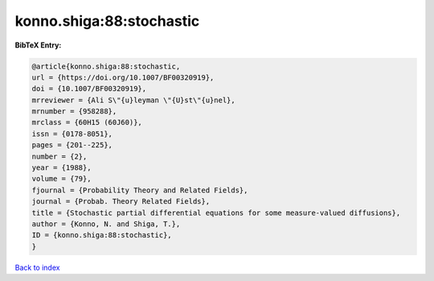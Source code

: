 konno.shiga:88:stochastic
=========================

.. :cite:t:`konno.shiga:88:stochastic`

.. bibliography:: ../../All.bib

**BibTeX Entry:**

.. code-block:: bibtex

   @article{konno.shiga:88:stochastic,
   url = {https://doi.org/10.1007/BF00320919},
   doi = {10.1007/BF00320919},
   mrreviewer = {Ali S\"{u}leyman \"{U}st\"{u}nel},
   mrnumber = {958288},
   mrclass = {60H15 (60J60)},
   issn = {0178-8051},
   pages = {201--225},
   number = {2},
   year = {1988},
   volume = {79},
   fjournal = {Probability Theory and Related Fields},
   journal = {Probab. Theory Related Fields},
   title = {Stochastic partial differential equations for some measure-valued diffusions},
   author = {Konno, N. and Shiga, T.},
   ID = {konno.shiga:88:stochastic},
   }

`Back to index <../index>`_
